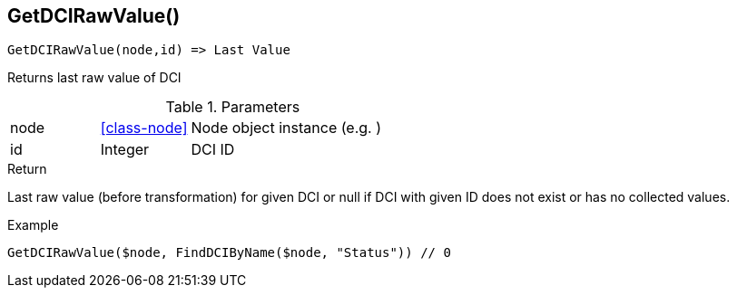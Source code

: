 [.nxsl-function]
[[func-getdcirawvalue]]
== GetDCIRawValue()

[source,c]
----
GetDCIRawValue(node,id) => Last Value
----

Returns last raw value of DCI

.Parameters
[cols="1,1,3" grid="none", frame="none"]
|===
|node|<<class-node>>|Node object instance (e.g. )
|id|Integer|DCI ID
|===

.Return
Last raw value (before transformation) for given DCI or null if DCI with given ID does not exist or has no collected values.

.Example
[.source]
....
GetDCIRawValue($node, FindDCIByName($node, "Status")) // 0
....
